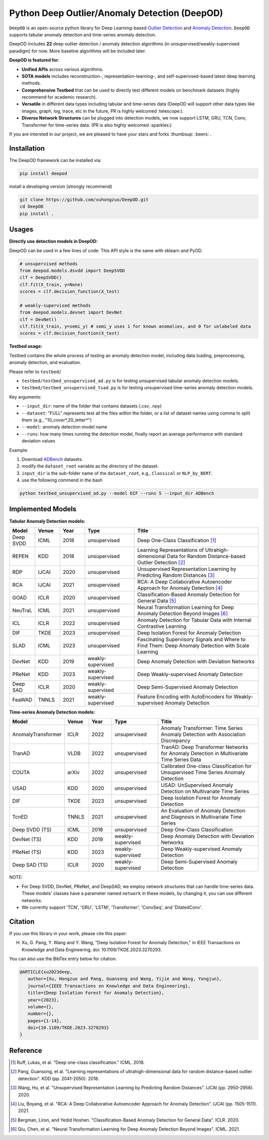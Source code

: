 Python Deep Outlier/Anomaly Detection (DeepOD)
==================================================

.. image:: https://github.com/xuhongzuo/DeepOD/actions/workflows/testing.yml/badge.svg
   :target: https://github.com/xuhongzuo/DeepOD/actions/workflows/testing.yml
   :alt: testing2

.. image:: https://coveralls.io/repos/github/xuhongzuo/DeepOD/badge.svg?branch=main
    :target: https://coveralls.io/github/xuhongzuo/DeepOD?branch=main
    :alt: coveralls

.. image:: https://static.pepy.tech/personalized-badge/deepod?period=total&units=international_system&left_color=black&right_color=orange&left_text=Downloads
   :target: https://pepy.tech/project/deepod
   :alt: downloads
   

``DeepOD`` is an open-source python library for Deep Learning-based `Outlier Detection <https://en.wikipedia.org/wiki/Anomaly_detection>`_
and `Anomaly Detection <https://en.wikipedia.org/wiki/Anomaly_detection>`_. ``DeepOD`` supports tabular anomaly detection and time-series anomaly detection.


DeepOD includes **22** deep outlier detection / anomaly detection algorithms (in unsupervised/weakly-supervised paradigm) for now. More baseline algorithms will be included later.



**DeepOD is featured for**:

* **Unified APIs** across various algorithms.
* **SOTA models** includes reconstruction-, representation-learning-, and self-superivsed-based latest deep learning methods.
* **Comprehensive Testbed** that can be used to directly test different models on benchmark datasets (highly recommend for academic research).
* **Versatile** in different data types including tabular and time-series data (DeepOD will support other data types like images, graph, log, trace, etc in the future, PR is highly welcomed :telescope:).
* **Diverse Network Structures** can be plugged into detection models, we now support LSTM, GRU, TCN, Conv, Transformer for time-series data.  (PR is also highly welcomed :sparkles:)


If you are intersted in our project, we are pleased to have your stars and forks :thumbsup: :beers: .


Installation
~~~~~~~~~~~~~~
The DeepOD framework can be installed via:


.. code-block:: bash


    pip install deepod


install a developing version (strongly recommend)


.. code-block:: bash


    git clone https://github.com/xuhongzuo/DeepOD.git
    cd DeepOD
    pip install .


Usages
~~~~~~~~~~~~~~~~~


**Directly use detection models in DeepOD:**

DeepOD can be used in a few lines of code. This API style is the same with sklearn and PyOD.


.. code-block:: python


    # unsupervised methods
    from deepod.models.dsvdd import DeepSVDD
    clf = DeepSVDD()
    clf.fit(X_train, y=None)
    scores = clf.decision_function(X_test)

    # weakly-supervised methods
    from deepod.models.devnet import DevNet
    clf = DevNet()
    clf.fit(X_train, y=semi_y) # semi_y uses 1 for known anomalies, and 0 for unlabeled data
    scores = clf.decision_function(X_test)


**Testbed usage:**

Testbed contains the whole process of testing an anomaly detection model, including data loading, preprocessing, anomaly detection, and evaluation. 

Please refer to ``testbed/``

* ``testbed/testbed_unsupervised_ad.py`` is for testing unsupervised tabular anomaly detection models.
 
* ``testbed/testbed_unsupervised_tsad.py`` is for testing unsupervised time-series anomaly detection models.


Key arguments:

* ``--input_dir``: name of the folder that contains datasets (.csv, .npy)

* ``--dataset``: "FULL" represents test all the files within the folder, or a list of dataset names using comma to split them (e.g., "10_cover*,20_letter*")

* ``--model``: anomaly detection model name

* ``--runs``: how many times running the detection model, finally report an average performance with standard deviation values


Example: 

1. Download `ADBench <https://github.com/Minqi824/ADBench/tree/main/adbench/datasets/>`_ datasets.
2. modify the ``dataset_root`` variable as the directory of the dataset.
3. ``input_dir`` is the sub-folder name of the ``dataset_root``, e.g., ``Classical`` or ``NLP_by_BERT``.  
4. use the following commend in the bash

.. code-block:: bash

   python testbed_unsupervised_ad.py --model DIF --runs 5 --input_dir ADBench
   






Implemented Models
~~~~~~~~~~~~~~~~~~~

**Tabular Anomaly Detection models:**

.. csv-table:: 
 :header: "Model", "Venue", "Year", "Type", "Title"
 :widths: 4, 4, 4, 8, 20 

 Deep SVDD, ICML, 2018, unsupervised, Deep One-Class Classification  [#Ruff2018Deep]_
 REPEN, KDD, 2018, unsupervised, Learning Representations of Ultrahigh-dimensional Data for Random Distance-based Outlier Detection [#Pang2019Repen]_
 RDP, IJCAI, 2020, unsupervised, Unsupervised Representation Learning by Predicting Random Distances [#Wang2020RDP]_
 RCA, IJCAI, 2021, unsupervised, RCA: A Deep Collaborative Autoencoder Approach for Anomaly Detection [#Liu2021RCA]_
 GOAD, ICLR, 2020, unsupervised, Classification-Based Anomaly Detection for General Data [#Bergman2020GOAD]_
 NeuTraL, ICML, 2021, unsupervised, Neural Transformation Learning for Deep Anomaly Detection Beyond Images [#Qiu2021Neutral]_
 ICL, ICLR, 2022, unsupervised, Anomaly Detection for Tabular Data with Internal Contrastive Learning
 DIF, TKDE, 2023, unsupervised, Deep Isolation Forest for Anomaly Detection
 SLAD, ICML, 2023, unsupervised, Fascinating Supervisory Signals and Where to Find Them: Deep Anomaly Detection with Scale Learning
 DevNet, KDD, 2019, weakly-supervised, Deep Anomaly Detection with Deviation Networks
 PReNet, KDD, 2023, weakly-supervised, Deep Weakly-supervised Anomaly Detection
 Deep SAD, ICLR, 2020, weakly-supervised, Deep Semi-Supervised Anomaly Detection
 FeaWAD, TNNLS, 2021, weakly-supervised, Feature Encoding with AutoEncoders for Weakly-supervised Anomaly Detection


**Time-series Anomaly Detection models:**

.. csv-table:: 
 :header: "Model", "Venue", "Year", "Type", "Title"
 :widths: 4, 4, 4, 8, 20 

 AnomalyTransformer, ICLR, 2022, unsupervised, Anomaly Transformer: Time Series Anomaly Detection with Association Discrepancy
 TranAD, VLDB, 2022, unsupervised, TranAD: Deep Transformer Networks for Anomaly Detection in Multivariate Time Series Data  
 COUTA, arXiv, 2022, unsupervised, Calibrated One-class Classification for Unsupervised Time Series Anomaly Detection
 USAD, KDD, 2020, unsupervised, USAD: UnSupervised Anomaly Detection on Multivariate Time Series  
 DIF, TKDE, 2023, unsupervised, Deep Isolation Forest for Anomaly Detection
 TcnED, TNNLS, 2021, unsupervised, An Evaluation of Anomaly Detection and Diagnosis in Multivariate Time Series
 Deep SVDD (TS), ICML, 2018, unsupervised, Deep One-Class Classification  
 DevNet (TS), KDD, 2019, weakly-supervised, Deep Anomaly Detection with Deviation Networks
 PReNet (TS), KDD, 2023, weakly-supervised, Deep Weakly-supervised Anomaly Detection
 Deep SAD (TS), ICLR, 2020, weakly-supervised, Deep Semi-Supervised Anomaly Detection

NOTE:

- For Deep SVDD, DevNet, PReNet, and DeepSAD, we employ network structures that can handle time-series data. These models' classes have a parameter named  ``network`` in these models, by changing it, you can use different networks.   

- We currently support 'TCN', 'GRU', 'LSTM', 'Transformer', 'ConvSeq', and 'DilatedConv'.   


Citation
~~~~~~~~~~~~~~~~~
If you use this library in your work, please cite this paper:

H. Xu, G. Pang, Y. Wang and Y. Wang, "Deep Isolation Forest for Anomaly Detection," in IEEE Transactions on Knowledge and Data Engineering, doi: 10.1109/TKDE.2023.3270293.


You can also use the BibTex entry below for citation.

.. code-block:: bibtex

   @ARTICLE{xu2023deep,
      author={Xu, Hongzuo and Pang, Guansong and Wang, Yijie and Wang, Yongjun},
      journal={IEEE Transactions on Knowledge and Data Engineering}, 
      title={Deep Isolation Forest for Anomaly Detection}, 
      year={2023},
      volume={},
      number={},
      pages={1-14},
      doi={10.1109/TKDE.2023.3270293}
   }



Reference
~~~~~~~~~~~~~~~~~

.. [#Ruff2018Deep] Ruff, Lukas, et al. "Deep one-class classification." ICML. 2018.

.. [#Pang2019Repen] Pang, Guansong, et al. "Learning representations of ultrahigh-dimensional data for random distance-based outlier detection". KDD (pp. 2041-2050). 2018.

.. [#Wang2020RDP] Wang, Hu, et al. "Unsupervised Representation Learning by Predicting Random Distances". IJCAI (pp. 2950-2956). 2020.

.. [#Liu2021RCA] Liu, Boyang, et al. "RCA: A Deep Collaborative Autoencoder Approach for Anomaly Detection". IJCAI (pp. 1505-1511). 2021.

.. [#Bergman2020GOAD] Bergman, Liron, and Yedid Hoshen. "Classification-Based Anomaly Detection for General Data". ICLR. 2020.

.. [#Qiu2021Neutral] Qiu, Chen, et al. "Neural Transformation Learning for Deep Anomaly Detection Beyond Images". ICML. 2021.